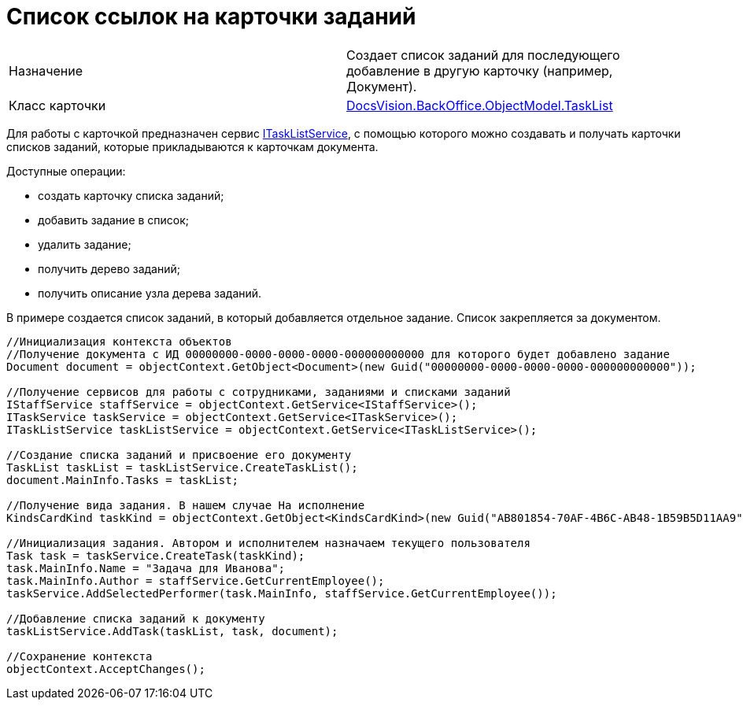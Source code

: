 = Список ссылок на карточки заданий

[cols=",",]
|===
|Назначение |Создает список заданий для последующего добавление в другую карточку (например, Документ).
|Класс карточки |xref:api/DocsVision/BackOffice/ObjectModel/TaskList_CL.adoc[DocsVision.BackOffice.ObjectModel.TaskList]
|===

Для работы с карточкой предназначен сервис xref:api/DocsVision/BackOffice/ObjectModel/Services/ITaskListService_IN.adoc[ITaskListService], с помощью которого можно создавать и получать карточки списков заданий, которые прикладываются к карточкам документа.

Доступные операции:

* создать карточку списка заданий;
* добавить задание в список;
* удалить задание;
* получить дерево заданий;
* получить описание узла дерева заданий.

В примере создается список заданий, в который добавляется отдельное задание. Список закрепляется за документом.

[source,csharp]
----
//Инициализация контекста объектов
//Получение документа с ИД 00000000-0000-0000-0000-000000000000 для которого будет добавлено задание 
Document document = objectContext.GetObject<Document>(new Guid("00000000-0000-0000-0000-000000000000"));

//Получение сервисов для работы с сотрудниками, заданиями и списками заданий
IStaffService staffService = objectContext.GetService<IStaffService>();
ITaskService taskService = objectContext.GetService<ITaskService>();
ITaskListService taskListService = objectContext.GetService<ITaskListService>();

//Создание списка заданий и присвоение его документу
TaskList taskList = taskListService.CreateTaskList();
document.MainInfo.Tasks = taskList;

//Получение вида задания. В нашем случае На исполнение
KindsCardKind taskKind = objectContext.GetObject<KindsCardKind>(new Guid("AB801854-70AF-4B6C-AB48-1B59B5D11AA9"));

//Инициализация задания. Автором и исполнителем назначаем текущего пользователя 
Task task = taskService.CreateTask(taskKind);
task.MainInfo.Name = "Задача для Иванова";
task.MainInfo.Author = staffService.GetCurrentEmployee();
taskService.AddSelectedPerformer(task.MainInfo, staffService.GetCurrentEmployee());

//Добавление списка заданий к документу
taskListService.AddTask(taskList, task, document);

//Сохранение контекста
objectContext.AcceptChanges();
----
